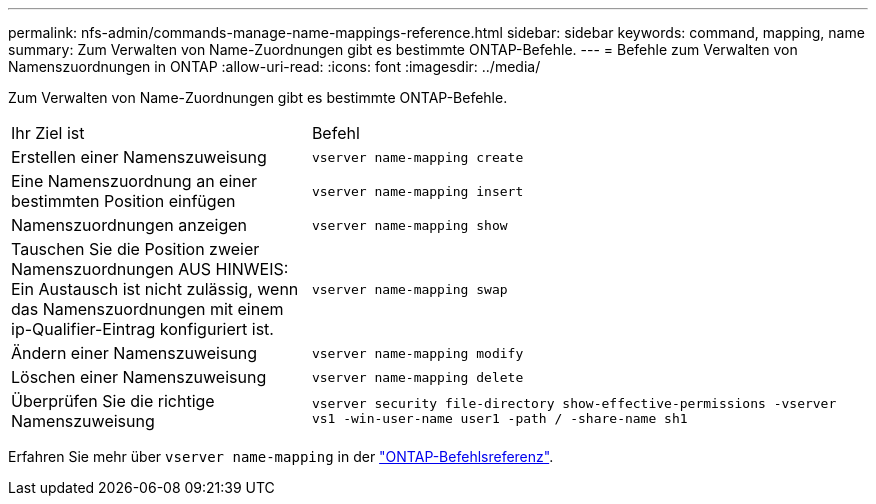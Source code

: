 ---
permalink: nfs-admin/commands-manage-name-mappings-reference.html 
sidebar: sidebar 
keywords: command, mapping, name 
summary: Zum Verwalten von Name-Zuordnungen gibt es bestimmte ONTAP-Befehle. 
---
= Befehle zum Verwalten von Namenszuordnungen in ONTAP
:allow-uri-read: 
:icons: font
:imagesdir: ../media/


[role="lead"]
Zum Verwalten von Name-Zuordnungen gibt es bestimmte ONTAP-Befehle.

[cols="35,65"]
|===


| Ihr Ziel ist | Befehl 


 a| 
Erstellen einer Namenszuweisung
 a| 
`vserver name-mapping create`



 a| 
Eine Namenszuordnung an einer bestimmten Position einfügen
 a| 
`vserver name-mapping insert`



 a| 
Namenszuordnungen anzeigen
 a| 
`vserver name-mapping show`



 a| 
Tauschen Sie die Position zweier Namenszuordnungen AUS HINWEIS: Ein Austausch ist nicht zulässig, wenn das Namenszuordnungen mit einem ip-Qualifier-Eintrag konfiguriert ist.
 a| 
`vserver name-mapping swap`



 a| 
Ändern einer Namenszuweisung
 a| 
`vserver name-mapping modify`



 a| 
Löschen einer Namenszuweisung
 a| 
`vserver name-mapping delete`



 a| 
Überprüfen Sie die richtige Namenszuweisung
 a| 
`vserver security file-directory show-effective-permissions -vserver vs1 -win-user-name user1 -path / -share-name sh1`

|===
Erfahren Sie mehr über `vserver name-mapping` in der link:https://docs.netapp.com/us-en/ontap-cli/search.html?q=vserver+name-mapping["ONTAP-Befehlsreferenz"^].
